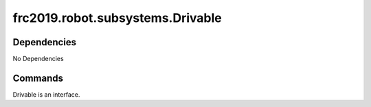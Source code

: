 =============================
frc2019.robot.subsystems.Drivable
=============================

------------
Dependencies
------------
No Dependencies

--------
Commands
--------
Drivable is an interface.